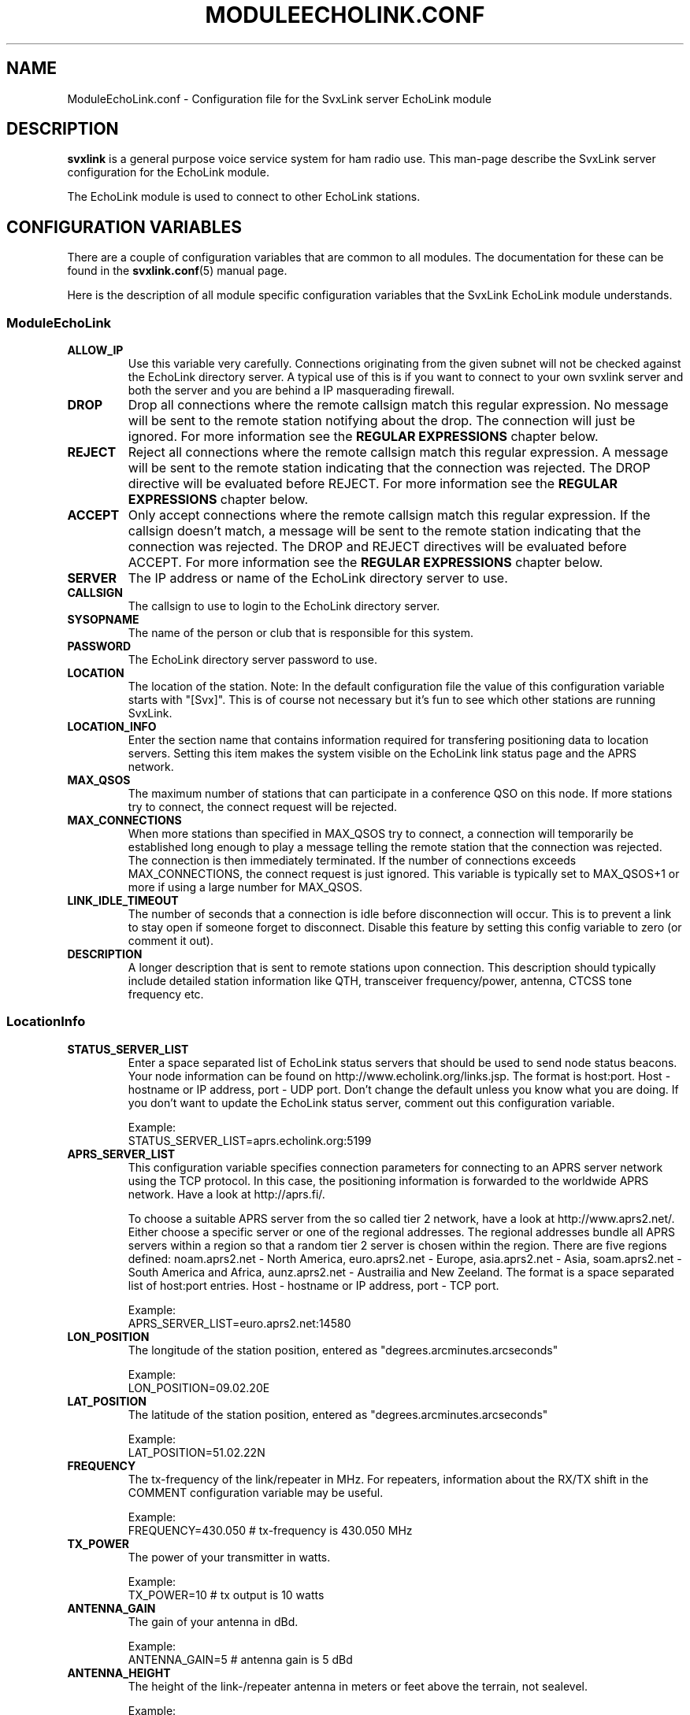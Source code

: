 .TH MODULEECHOLINK.CONF 5 "APRIL 2009" Linux "File Formats"
.
.SH NAME
.
ModuleEchoLink.conf \- Configuration file for the SvxLink server EchoLink module
.
.SH DESCRIPTION
.
.B svxlink
is a general purpose voice service system for ham radio use. This man-page
describe the SvxLink server configuration for the EchoLink module.
.P
The EchoLink module is used to connect to other EchoLink stations.
.
.SH CONFIGURATION VARIABLES
.
There are a couple of configuration variables that are common to all modules.
The documentation for these can be found in the
.BR svxlink.conf (5)
manual page.
.P
Here is the description of all module specific configuration
variables that the SvxLink EchoLink module understands.
.
.SS ModuleEchoLink
.
.TP
.B ALLOW_IP
Use this variable very carefully. Connections originating from the given subnet
will not be checked against the EchoLink directory server. A typical use of this
is if you want to connect to your own svxlink server and both the server and you
are behind a IP masquerading firewall. 
.TP
.B DROP
Drop all connections where the remote callsign match this regular expression.
No message will be sent to the remote station notifying about the drop. The
connection will just be ignored.
For more information see the
.B REGULAR EXPRESSIONS
chapter below.
.TP
.B REJECT
Reject all connections where the remote callsign match this regular expression.
A message will be sent to the remote station indicating that the connection was
rejected.
The DROP directive will be evaluated before REJECT.
For more information see the
.B REGULAR EXPRESSIONS
chapter below.
.TP
.B ACCEPT
Only accept connections where the remote callsign match this regular expression.
If the callsign doesn't match, a message will be sent to the remote station
indicating that the connection was rejected.
The DROP and REJECT directives will be evaluated before ACCEPT.
For more information see the
.B REGULAR EXPRESSIONS
chapter below.
.TP
.B SERVER
The IP address or name of the EchoLink directory server to use. 
.TP
.B CALLSIGN
The callsign to use to login to the EchoLink directory server. 
.TP
.B SYSOPNAME
The name of the person or club that is responsible for this system. 
.TP
.B PASSWORD
The EchoLink directory server password to use. 
.TP
.B LOCATION
The location of the station. Note: In the default configuration file the value
of this configuration variable starts with "[Svx]". This is of course not
necessary but it's fun to see which other stations are running SvxLink. 
.TP
.B LOCATION_INFO
Enter the section name that contains information required for transfering
positioning data to location servers. Setting this item makes the system
visible on the EchoLink link status page and the APRS network.
.TP
.B MAX_QSOS
The maximum number of stations that can participate in a conference QSO on this
node. If more stations try to connect, the connect request will be rejected. 
.TP
.B MAX_CONNECTIONS
When more stations than specified in MAX_QSOS try to connect, a connection will
temporarily be established long enough to play a message telling the remote
station that the connection was rejected. The connection is then immediately
terminated. If the number of connections exceeds MAX_CONNECTIONS, the connect
request is just ignored. This variable is typically set to MAX_QSOS+1 or more if
using a large number for MAX_QSOS. 
.TP
.B LINK_IDLE_TIMEOUT
The number of seconds that a connection is idle before disconnection will occur.
This is to prevent a link to stay open if someone forget to disconnect. Disable
this feature by setting this config variable to zero (or comment it out). 
.TP
.B DESCRIPTION
A longer description that is sent to remote stations upon connection. This
description should typically include detailed station information like QTH,
transceiver frequency/power, antenna, CTCSS tone frequency etc.
.
.SS LocationInfo
.
.TP
.B STATUS_SERVER_LIST
Enter a space separated list of EchoLink status servers that should be used
to send node status beacons. Your node information can be found
on http://www.echolink.org/links.jsp.
The format is host:port. Host - hostname or IP address, port - UDP port.
Don't change the default unless you know what you are doing. If you don't
want to update the EchoLink status server, comment out this configuration
variable.

Example:
.br
STATUS_SERVER_LIST=aprs.echolink.org:5199
.TP
.B APRS_SERVER_LIST
This configuration variable specifies connection parameters for connecting
to an APRS server network using the TCP protocol. In this case, the positioning
information is forwarded to the worldwide APRS network. Have a look at
http://aprs.fi/.

To choose a suitable APRS server from the so called tier 2 network, have a
look at http://www.aprs2.net/. Either choose a specific server or one of the
regional addresses. The regional addresses bundle all APRS servers within a
region so that a random tier 2 server is chosen within the region. There are
five regions defined: noam.aprs2.net - North America, euro.aprs2.net - Europe,
asia.aprs2.net - Asia, soam.aprs2.net - South America and Africa,
aunz.aprs2.net - Austrailia and New Zeeland.
The format is a space separated list of host:port entries. Host - hostname
or IP address, port - TCP port.

Example:
.br
APRS_SERVER_LIST=euro.aprs2.net:14580
.TP
.B LON_POSITION
The longitude of the station position, entered as "degrees.arcminutes.arcseconds"

Example:
.br
LON_POSITION=09.02.20E
.TP
.B LAT_POSITION
The latitude of the station position, entered as "degrees.arcminutes.arcseconds"

Example:
.br
LAT_POSITION=51.02.22N
.TP
.B FREQUENCY
The tx-frequency of the link/repeater in MHz. For repeaters, information about
the RX/TX shift in the COMMENT configuration variable may be useful.

Example:
.br
FREQUENCY=430.050     # tx-frequency is 430.050 MHz
.TP
.B TX_POWER
The power of your transmitter in watts.

Example:
.br
TX_POWER=10           # tx output is 10 watts
.TP
.B ANTENNA_GAIN
The gain of your antenna in dBd.

Example:
.br
ANTENNA_GAIN=5        # antenna gain is 5 dBd
.TP
.B ANTENNA_HEIGHT
The height of the link-/repeater antenna in meters or feet above the terrain, 
not sealevel.

Example:
.br
ANTENNA_HEIGHT=10m    # 10 meters above the ground
.br
ANTENNA_HEIGHT=90     # 90 feet
.TP
.B ANTENNA_DIR
Main beam direction of the antenna in degrees. If an omni direction antenna is
used, specify -1 as the direction.

Example:
.br
ANTENNA_DIR=-1        # an omni directional antenna is used
.br
ANTENNA_DIR=128       # main beam direction is 128 degrees
.TP
.B PATH
The PATH variable controls the way of forwarding your beacon inside the APRS 
network if it is gated by a local APRS digipeater. In some cases it has to be 
changed according to local requirements. Please contact your local APRS sysop
for further information. Changes should be made only according to the NEWn-N 
paradigm. Leave this variable untouched if you are unsure of its setting.
No spaces or control characters are allowed. PATH has no influence on the 
propagation on non-RF networks.

Examples:
.br
PATH=WIDE1-1
.br
PATH=WIDE1-1,WIDE2-2
.TP
.B BEACON_INTERVAL
The interval, in minutes, with which beacons will be sent to the APRS network.
A good value is 10 minutes. If your beacon is gated via RF, please increase 
the interval a bit to keep the APRS traffic on RF produced by the APRS RF gate
as low as possible. Intervals shorter than 10 minutes will be changed to 10.

Example:
.br
BEACON_INTERVAL=30    # APRS-beacons will be sent every 30 minutes.
.TP
.B TONE
The CTCSS subaudible tone that is to be used for operation over your link or
repeater. If you don't use tone control set it to 0.

Examples:
.br
TONE=136      # we are using a CTCSS-tone of 136.5 Hz
.br
TONE=0        # we don't use CTCSS subaudible or call tones
.br
TONE=1750     # the link/repeater use a tone burst of 1750 Hz
.TP
.B COMMENT
Specify a short comment here, maybe a link to your website 
or information that could be interesting for others. The length should not 
exceed 255 characters and may not have control characters like "Carriage Return"
(\\r) or "Line Feed" (\\n) inside. Make your comment as short as you can to
give users with a small display (TH-D7) the chance to display the full comment
text.

Example:
.br
COMMENT=[svx] Running SvxLink by SM0SVX
.
.SH REGULAR EXPRESSIONS
.
Regular expressions are used in the DROP, REJECT and ACCEPT configuration
variables. A regular expression can be quite complex and the syntax is
fully described in the
.BR regex (7)
manual page. This is just a quick tutorial for the most important features.
.TP
.B ^
match the beginning of a string.
.TP
.B $
match the end of a string.
.TP
.B .
match one character.
.TP
.B *
match the previous expression zero or more times.
.TP
.B |
match the expression before OR after the |.
.TP
.B \\\\
escape the following character. Note that backslash is also parsed by the
SvxLink configuration parser so a backslash must actually be typed as two.
For example to include a * in the matching pattern it must be escaped as
\\\\*.
.TP
.B ()
grouping an expression.
.TP
.B []
match any of the characters inside of the brackets.
.P
Some examples:
.TP
.B ^(AB1CDE|BA5CBA-L)$
Match AB1CDE or BA5CBA-L.
.TP
.B ^(AB1CDE-[LR])$
Match AB1CDE-L or AB1CDR-R.
.TP
.B ^(AB1.*)$
Match all callsigns starting with AB1.
.TP
.B ^(\\\\\\\\*.*\\\\\\\\*)$
Match all conference "callsigns". We need to escape the star character since
it would otherwise be parsed by the regular expression parser. We also need
two backslah characters so that the SvxLink configuration reader doesn't
parse it as an escape sequence.
.P
The matches in SvxLink are case insensitive so "sm3" and "SM3" are the same.
SvxLink use extended regular expressions (see
.BR regex (7)
). You almost always want to start the regular expression with "^(" and end
it with ")$" so that the whole callsign will be used in the match.
.
.SH FILES
.
.TP
.I /etc/svxlink.conf
The system wide configuration file.
.TP
.IR ~/.svxlink/svxlink.conf " or " ~/.svxlinkrc
Per user configuration file.
.TP
.I /etc/svxlink.d/ModuleEchoLink.conf
Global modularized configuration file. Depends on the CFG_DIR configuration
variable setting.
.TP
.I ~/.svxlink/svxlink.d/ModuleEchoLink.conf
Per user modularized configuration file. Depends on the CFG_DIR configuration
variable setting.
.
.SH AUTHOR
.
Tobias Blomberg (SM0SVX) <sm0svx at users dot sourceforge dot net>
.
.SH "SEE ALSO"
.
.BR svxlink.conf (5)
